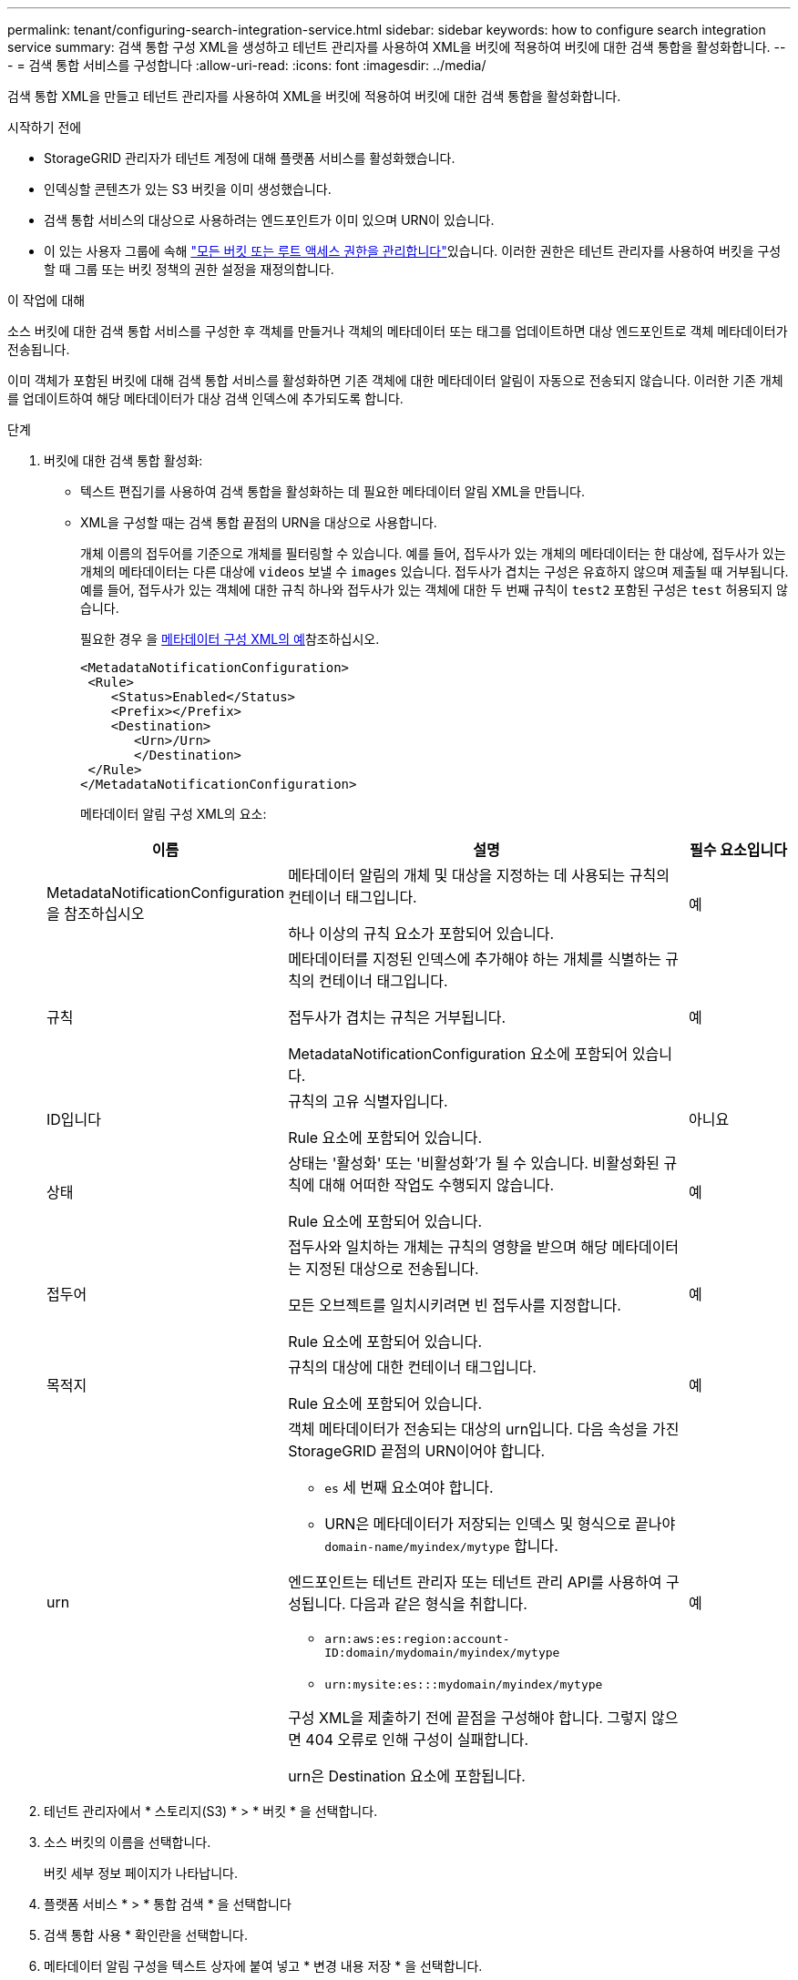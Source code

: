 ---
permalink: tenant/configuring-search-integration-service.html 
sidebar: sidebar 
keywords: how to configure search integration service 
summary: 검색 통합 구성 XML을 생성하고 테넌트 관리자를 사용하여 XML을 버킷에 적용하여 버킷에 대한 검색 통합을 활성화합니다. 
---
= 검색 통합 서비스를 구성합니다
:allow-uri-read: 
:icons: font
:imagesdir: ../media/


[role="lead"]
검색 통합 XML을 만들고 테넌트 관리자를 사용하여 XML을 버킷에 적용하여 버킷에 대한 검색 통합을 활성화합니다.

.시작하기 전에
* StorageGRID 관리자가 테넌트 계정에 대해 플랫폼 서비스를 활성화했습니다.
* 인덱싱할 콘텐츠가 있는 S3 버킷을 이미 생성했습니다.
* 검색 통합 서비스의 대상으로 사용하려는 엔드포인트가 이미 있으며 URN이 있습니다.
* 이 있는 사용자 그룹에 속해 link:tenant-management-permissions.html["모든 버킷 또는 루트 액세스 권한을 관리합니다"]있습니다. 이러한 권한은 테넌트 관리자를 사용하여 버킷을 구성할 때 그룹 또는 버킷 정책의 권한 설정을 재정의합니다.


.이 작업에 대해
소스 버킷에 대한 검색 통합 서비스를 구성한 후 객체를 만들거나 객체의 메타데이터 또는 태그를 업데이트하면 대상 엔드포인트로 객체 메타데이터가 전송됩니다.

이미 객체가 포함된 버킷에 대해 검색 통합 서비스를 활성화하면 기존 객체에 대한 메타데이터 알림이 자동으로 전송되지 않습니다. 이러한 기존 개체를 업데이트하여 해당 메타데이터가 대상 검색 인덱스에 추가되도록 합니다.

.단계
. 버킷에 대한 검색 통합 활성화:
+
** 텍스트 편집기를 사용하여 검색 통합을 활성화하는 데 필요한 메타데이터 알림 XML을 만듭니다.
** XML을 구성할 때는 검색 통합 끝점의 URN을 대상으로 사용합니다.
+
개체 이름의 접두어를 기준으로 개체를 필터링할 수 있습니다. 예를 들어, 접두사가 있는 개체의 메타데이터는 한 대상에, 접두사가 있는 개체의 메타데이터는 다른 대상에 `videos` 보낼 수 `images` 있습니다. 접두사가 겹치는 구성은 유효하지 않으며 제출될 때 거부됩니다. 예를 들어, 접두사가 있는 객체에 대한 규칙 하나와 접두사가 있는 객체에 대한 두 번째 규칙이 `test2` 포함된 구성은 `test` 허용되지 않습니다.

+
필요한 경우 을 <<example-notification-config,메타데이터 구성 XML의 예>>참조하십시오.

+
[listing]
----
<MetadataNotificationConfiguration>
 <Rule>
    <Status>Enabled</Status>
    <Prefix></Prefix>
    <Destination>
       <Urn>/Urn>
       </Destination>
 </Rule>
</MetadataNotificationConfiguration>
----
+
메타데이터 알림 구성 XML의 요소:

+
[cols="1a,3a,1a"]
|===
| 이름 | 설명 | 필수 요소입니다 


 a| 
MetadataNotificationConfiguration을 참조하십시오
 a| 
메타데이터 알림의 개체 및 대상을 지정하는 데 사용되는 규칙의 컨테이너 태그입니다.

하나 이상의 규칙 요소가 포함되어 있습니다.
 a| 
예



 a| 
규칙
 a| 
메타데이터를 지정된 인덱스에 추가해야 하는 개체를 식별하는 규칙의 컨테이너 태그입니다.

접두사가 겹치는 규칙은 거부됩니다.

MetadataNotificationConfiguration 요소에 포함되어 있습니다.
 a| 
예



 a| 
ID입니다
 a| 
규칙의 고유 식별자입니다.

Rule 요소에 포함되어 있습니다.
 a| 
아니요



 a| 
상태
 a| 
상태는 '활성화' 또는 '비활성화'가 될 수 있습니다. 비활성화된 규칙에 대해 어떠한 작업도 수행되지 않습니다.

Rule 요소에 포함되어 있습니다.
 a| 
예



 a| 
접두어
 a| 
접두사와 일치하는 개체는 규칙의 영향을 받으며 해당 메타데이터는 지정된 대상으로 전송됩니다.

모든 오브젝트를 일치시키려면 빈 접두사를 지정합니다.

Rule 요소에 포함되어 있습니다.
 a| 
예



 a| 
목적지
 a| 
규칙의 대상에 대한 컨테이너 태그입니다.

Rule 요소에 포함되어 있습니다.
 a| 
예



 a| 
urn
 a| 
객체 메타데이터가 전송되는 대상의 urn입니다. 다음 속성을 가진 StorageGRID 끝점의 URN이어야 합니다.

*** `es` 세 번째 요소여야 합니다.
*** URN은 메타데이터가 저장되는 인덱스 및 형식으로 끝나야 `domain-name/myindex/mytype` 합니다.


엔드포인트는 테넌트 관리자 또는 테넌트 관리 API를 사용하여 구성됩니다. 다음과 같은 형식을 취합니다.

*** `arn:aws:es:region:account-ID:domain/mydomain/myindex/mytype`
*** `urn:mysite:es:::mydomain/myindex/mytype`


구성 XML을 제출하기 전에 끝점을 구성해야 합니다. 그렇지 않으면 404 오류로 인해 구성이 실패합니다.

urn은 Destination 요소에 포함됩니다.
 a| 
예

|===


. 테넌트 관리자에서 * 스토리지(S3) * > * 버킷 * 을 선택합니다.
. 소스 버킷의 이름을 선택합니다.
+
버킷 세부 정보 페이지가 나타납니다.

. 플랫폼 서비스 * > * 통합 검색 * 을 선택합니다
. 검색 통합 사용 * 확인란을 선택합니다.
. 메타데이터 알림 구성을 텍스트 상자에 붙여 넣고 * 변경 내용 저장 * 을 선택합니다.
+

NOTE: 그리드 관리자 또는 관리 API를 사용하여 StorageGRID 관리자가 각 테넌트 계정에 대해 플랫폼 서비스를 활성화해야 합니다. 구성 XML을 저장할 때 오류가 발생하면 StorageGRID 관리자에게 문의하십시오.

. 검색 통합 서비스가 올바르게 구성되었는지 확인합니다.
+
.. 구성 XML에 지정된 대로 메타데이터 알림을 트리거하기 위한 요구 사항을 충족하는 객체를 소스 버킷에 추가합니다.
+
앞의 예제에서 버킷에 추가된 모든 오브젝트는 메타데이터 알림을 트리거합니다.

.. 개체의 메타데이터와 태그가 포함된 JSON 문서가 끝점에 지정된 검색 인덱스에 추가되었는지 확인합니다.




.작업을 마친 후
필요에 따라 다음 방법 중 하나를 사용하여 버킷에 대한 검색 통합을 비활성화할 수 있습니다.

* 스토리지(S3) * > * 버킷 * 을 선택하고 * 검색 통합 활성화 * 확인란의 선택을 취소합니다.
* S3 API를 직접 사용하는 경우 Delete Bucket 메타데이터 알림 요청을 사용합니다. S3 클라이언트 애플리케이션 구현 지침을 참조하십시오.




== [[example-notification-config]] 예: 모든 개체에 적용되는 메타데이터 알림 구성입니다

이 예제에서 모든 오브젝트의 오브젝트 메타데이터는 동일한 대상으로 전송됩니다.

[listing]
----
<MetadataNotificationConfiguration>
    <Rule>
        <ID>Rule-1</ID>
        <Status>Enabled</Status>
        <Prefix></Prefix>
        <Destination>
           <Urn>urn:myes:es:::sgws-notifications/test1/all</Urn>
        </Destination>
    </Rule>
</MetadataNotificationConfiguration>
----


== 예: 두 개의 규칙이 있는 메타데이터 알림 구성

이 예에서는 접두사와 일치하는 개체의 개체 메타데이터가 `/images` 한 대상으로 전송되고, 접두사와 일치하는 개체의 개체 메타데이터가 `/videos` 두 번째 대상으로 전송됩니다.

[listing]
----

<MetadataNotificationConfiguration>
    <Rule>
        <ID>Images-rule</ID>
        <Status>Enabled</Status>
        <Prefix>/images</Prefix>
        <Destination>
           <Urn>arn:aws:es:us-east-1:3333333:domain/es-domain/graphics/imagetype</Urn>
        </Destination>
    </Rule>
    <Rule>
        <ID>Videos-rule</ID>
        <Status>Enabled</Status>
        <Prefix>/videos</Prefix>
        <Destination>
           <Urn>arn:aws:es:us-west-1:22222222:domain/es-domain/graphics/videotype</Urn>
        </Destination>
    </Rule>
</MetadataNotificationConfiguration>
----


== 메타데이터 알림 형식입니다

버킷에 대한 검색 통합 서비스를 활성화하면 개체 메타데이터 또는 태그를 추가, 업데이트 또는 삭제할 때마다 JSON 문서가 생성되어 대상 끝점으로 전송됩니다.

이 예제는 키가 있는 개체가 라는 버킷에 `test` 생성될 때 생성될 수 있는 JSON의 예를 보여줍니다 `SGWS/Tagging.txt`.  `test`버킷이 버전이 아니므로 `versionId` 태그가 비어 있습니다.

[listing]
----
{
  "bucket": "test",
  "key": "SGWS/Tagging.txt",
  "versionId": "",
  "accountId": "86928401983529626822",
  "size": 38,
  "md5": "3d6c7634a85436eee06d43415012855",
  "region":"us-east-1",
  "metadata": {
    "age": "25"
  },
  "tags": {
    "color": "yellow"
  }
}
----


=== JSON 문서에 포함된 필드입니다

문서 이름에는 버킷 이름, 오브젝트 이름 및 버전 ID(있는 경우)가 포함됩니다.

버킷 및 오브젝트 정보::
+
--
`bucket`: 버킷의 이름입니다

`key`: 개체 키 이름입니다

`versionID`: 버전 버킷의 객체에 대한 객체 버전입니다

`region`: 버킷 영역(예: `us-east-1`

--
시스템 메타데이터::
+
--
`size`: HTTP 클라이언트에서 볼 수 있는 개체 크기(바이트)

`md5`: 개체 해시입니다

--
사용자 메타데이터::
+
--
`metadata`: 객체에 대한 모든 사용자 메타데이터, 키-값 쌍

`key:value`

--
태그::
+
--
`tags`: 객체에 대해 키-값 쌍으로 정의된 모든 객체 태그

`key:value`

--




=== Elasticsearch에서 결과를 보는 방법

태그 및 사용자 메타데이터의 경우 StorageGRID는 날짜 및 숫자를 Elasticsearch에 문자열 또는 S3 이벤트 알림으로 전달합니다. 이러한 문자열을 날짜 또는 숫자로 해석하도록 Elasticsearch를 구성하려면 동적 필드 매핑 및 날짜 형식 매핑에 대한 Elasticsearch 지침을 따르십시오. 검색 통합 서비스를 구성하기 전에 인덱스에서 동적 필드 매핑을 사용하도록 설정합니다. 문서가 인덱싱된 후에는 인덱스에서 문서의 필드 형식을 편집할 수 없습니다.
